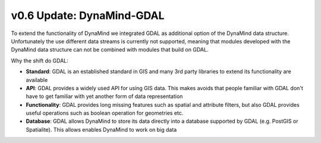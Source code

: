 v0.6 Update: DynaMind-GDAL
==========================

To extend the functionality of DynaMind we integrated GDAL as additional option of the DynaMind data structure.
Unfortunately the use different data streams is currently not supported, meaning that modules developed with the DynaMind 
data structure can not be combined with modules that build on GDAL.

Why the shift do GDAL:

* **Standard**: GDAL is an established standard in GIS and many 3rd party libraries to extend its functionality are available
* **API**: GDAL provides a widely used API for using GIS data. This makes avoids that people familiar with GDAL don't have to get familiar with yet another form of data representation
* **Functionality**: GDAL provides long missing features such as spatial and attribute filters, but also GDAL provides useful  operations such as boolean operation for geometries etc.
* **Database**: GDAL allows DynaMind to store its data directly into a database supported by GDAL (e.g. PostGIS or Spatialite). This allows enables DynaMind to work on big data
